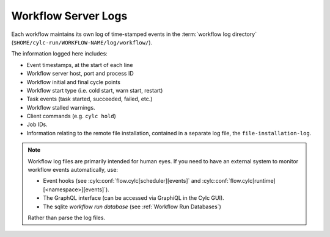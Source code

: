 .. _Workflow Server Logs:

Workflow Server Logs
--------------------

Each workflow maintains its own log of time-stamped events in the
:term:`workflow log directory` (``$HOME/cylc-run/WORKFLOW-NAME/log/workflow/``).

The information logged here includes:

- Event timestamps, at the start of each line
- Workflow server host, port and process ID
- Workflow initial and final cycle points
- Workflow start type (i.e. cold start, warn start, restart)
- Task events (task started, succeeded, failed, etc.)
- Workflow stalled warnings.
- Client commands (e.g. ``cylc hold``)
- Job IDs.
- Information relating to the remote file installation, contained in a
  separate log file, the ``file-installation-log``.

.. note::

   Workflow log files are primarily intended for human eyes. If you need
   to have an external system to monitor workflow events automatically, use:
   
   * Event hooks (see :cylc:conf:`flow.cylc[scheduler][events]` and
     :cylc:conf:`flow.cylc[runtime][<namespace>][events]`).
   * The GraphQL interface (can be accessed via GraphiQL in the Cylc GUI).
   * The sqlite *workflow run database*
     (see :ref:`Workflow Run Databases`)
     
   Rather than parse the log files.



